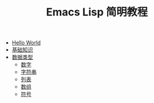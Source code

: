 #+TITLE: Emacs Lisp 简明教程 
#+HTML_HEAD: <link rel="stylesheet" type="text/css" href="css/main.css" />
#+OPTIONS: num:nil timestamp:nil

+ [[file:helloworld.org][Hello World]]
+ [[file:basic.org][基础知识]]
+ [[file:data_type.org][数据类型]]
  + [[file:number.org][数字]]
  + [[file:string.org][字符串]]
  + [[file:list.org][列表]]
  + [[file:array.org][数组]]
  + [[file:symbol.org][符号]]
